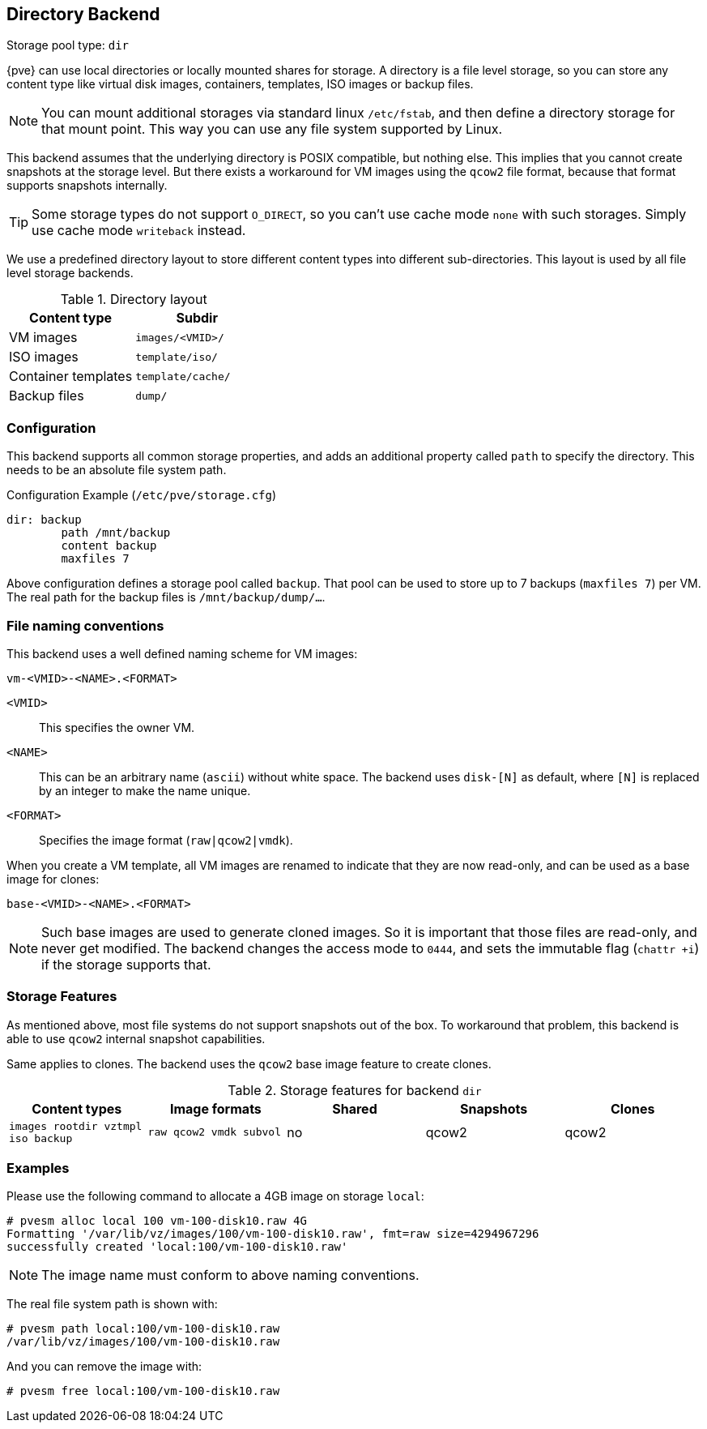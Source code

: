 [[storage_directory]]
Directory Backend
-----------------
ifdef::wiki[]
:pve-toplevel:
:title: Storage: Directory
endif::wiki[]

Storage pool type: `dir`

{pve} can use local directories or locally mounted shares for
storage. A directory is a file level storage, so you can store any
content type like virtual disk images, containers, templates, ISO images
or backup files.

NOTE: You can mount additional storages via standard linux `/etc/fstab`,
and then define a directory storage for that mount point. This way you
can use any file system supported by Linux.

This backend assumes that the underlying directory is POSIX
compatible, but nothing else. This implies that you cannot create
snapshots at the storage level. But there exists a workaround for VM
images using the `qcow2` file format, because that format supports
snapshots internally.

TIP: Some storage types do not support `O_DIRECT`, so you can't use
cache mode `none` with such storages. Simply use cache mode
`writeback` instead.

We use a predefined directory layout to store different content types
into different sub-directories. This layout is used by all file level
storage backends.

.Directory layout
[width="100%",cols="d,m",options="header"]
|===========================================================
|Content type        |Subdir
|VM images           |`images/<VMID>/`
|ISO images          |`template/iso/`
|Container templates |`template/cache/`
|Backup files        |`dump/`
|===========================================================


Configuration
~~~~~~~~~~~~~

This backend supports all common storage properties, and adds an
additional property called `path` to specify the directory. This
needs to be an absolute file system path.

.Configuration Example (`/etc/pve/storage.cfg`)
----
dir: backup
        path /mnt/backup
        content backup
        maxfiles 7
----

Above configuration defines a storage pool called `backup`. That pool
can be used to store up to 7 backups (`maxfiles 7`) per VM. The real
path for the backup files is `/mnt/backup/dump/...`.


File naming conventions
~~~~~~~~~~~~~~~~~~~~~~~

This backend uses a well defined naming scheme for VM images:

 vm-<VMID>-<NAME>.<FORMAT>
 
`<VMID>`::

This specifies the owner VM.

`<NAME>`::

This can be an arbitrary name (`ascii`) without white space. The
backend uses `disk-[N]` as default, where `[N]` is replaced by an
integer to make the name unique.

`<FORMAT>`::

Specifies the image format (`raw|qcow2|vmdk`).

When you create a VM template, all VM images are renamed to indicate
that they are now read-only, and can be used as a base image for clones:

 base-<VMID>-<NAME>.<FORMAT>

NOTE: Such base images are used to generate cloned images. So it is
important that those files are read-only, and never get modified. The
backend changes the access mode to `0444`, and sets the immutable flag
(`chattr +i`) if the storage supports that.


Storage Features
~~~~~~~~~~~~~~~~

As mentioned above, most file systems do not support snapshots out
of the box. To workaround that problem, this backend is able to use
`qcow2` internal snapshot capabilities.

Same applies to clones. The backend uses the `qcow2` base image
feature to create clones.

.Storage features for backend `dir`
[width="100%",cols="m,m,3*d",options="header"]
|==============================================================================
|Content types                     |Image formats         |Shared |Snapshots |Clones
|images rootdir vztmpl iso backup  |raw qcow2 vmdk subvol |no     |qcow2     |qcow2
|==============================================================================


Examples
~~~~~~~~

Please use the following command to allocate a 4GB image on storage `local`:

 # pvesm alloc local 100 vm-100-disk10.raw 4G
 Formatting '/var/lib/vz/images/100/vm-100-disk10.raw', fmt=raw size=4294967296
 successfully created 'local:100/vm-100-disk10.raw'

NOTE: The image name must conform to above naming conventions.

The real file system path is shown with:

 # pvesm path local:100/vm-100-disk10.raw
 /var/lib/vz/images/100/vm-100-disk10.raw

And you can remove the image with:

 # pvesm free local:100/vm-100-disk10.raw


ifdef::wiki[]

See Also
~~~~~~~~

* link:/wiki/Storage[Storage]

endif::wiki[]


